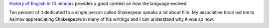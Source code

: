 .. title: History of English in 10 Minutes
.. slug: history-of-english-in-10-minutes
.. date: 2015-08-20 22:55:34 UTC-07:00
.. tags: articles, videos
.. category: 
.. link: 
.. description: 
.. type: text

`History of English in 10 minutes`_ provides a good context on how the language
evolved.

Ten percent of it dedicated to a single person called Shakespear speaks a lot
about him. My associative brain led me to Asimov appreaciating Shakespeare in
many of his writings and I can understand why it was so now.


.. _History of English in 10 minutes: http://www.open.edu/openlearn/languages/english-language/the-history-english-ten-minutes
